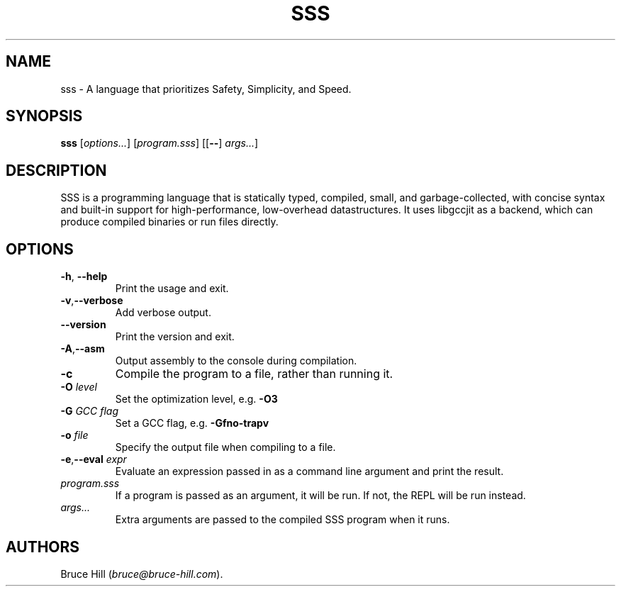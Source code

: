 .\" Automatically generated by Pandoc 3.1.2
.\"
.\" Define V font for inline verbatim, using C font in formats
.\" that render this, and otherwise B font.
.ie "\f[CB]x\f[]"x" \{\
. ftr V B
. ftr VI BI
. ftr VB B
. ftr VBI BI
.\}
.el \{\
. ftr V CR
. ftr VI CI
. ftr VB CB
. ftr VBI CBI
.\}
.TH "SSS" "1" "March 30, 2023" "" ""
.hy
.SH NAME
.PP
sss - A language that prioritizes Safety, Simplicity, and Speed.
.SH SYNOPSIS
.PP
\f[B]sss\f[R] [\f[I]options\&...\f[R]] [\f[I]program.sss\f[R]]
[[\f[B]--\f[R]] \f[I]args\&...\f[R]]
.SH DESCRIPTION
.PP
SSS is a programming language that is statically typed, compiled, small,
and garbage-collected, with concise syntax and built-in support for
high-performance, low-overhead datastructures.
It uses libgccjit as a backend, which can produce compiled binaries or
run files directly.
.SH OPTIONS
.TP
\f[B]-h\f[R], \f[B]--help\f[R]
Print the usage and exit.
.TP
\f[B]-v\f[R],\f[B]--verbose\f[R]
Add verbose output.
.TP
\f[B]--version\f[R]
Print the version and exit.
.TP
\f[B]-A\f[R],\f[B]--asm\f[R]
Output assembly to the console during compilation.
.TP
\f[B]-c\f[R]
Compile the program to a file, rather than running it.
.TP
\f[B]-O\f[R] \f[I]level\f[R]
Set the optimization level, e.g.\ \f[B]-O3\f[R]
.TP
\f[B]-G\f[R] \f[I]GCC flag\f[R]
Set a GCC flag, e.g.\ \f[B]-Gfno-trapv\f[R]
.TP
\f[B]-o\f[R] \f[I]file\f[R]
Specify the output file when compiling to a file.
.TP
\f[B]-e\f[R],\f[B]--eval\f[R] \f[I]expr\f[R]
Evaluate an expression passed in as a command line argument and print
the result.
.TP
\f[I]program.sss\f[R]
If a program is passed as an argument, it will be run.
If not, the REPL will be run instead.
.TP
\f[I]args\&...\f[R]
Extra arguments are passed to the compiled SSS program when it runs.
.SH AUTHORS
Bruce Hill (\f[I]bruce\[at]bruce-hill.com\f[R]).

